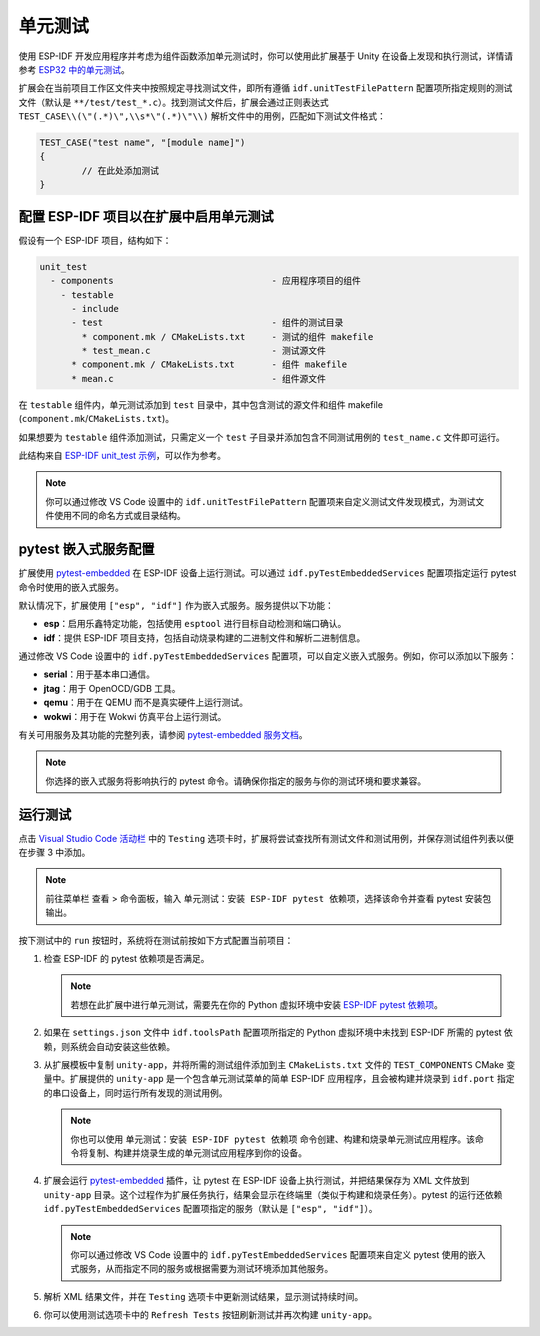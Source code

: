 .. _unit testing:

单元测试
========

使用 ESP-IDF 开发应用程序并考虑为组件函数添加单元测试时，你可以使用此扩展基于 Unity 在设备上发现和执行测试，详情请参考 `ESP32 中的单元测试 <https://docs.espressif.com/projects/esp-idf/zh_CN/latest/esp32/api-guides/unit-tests.html>`_。

扩展会在当前项目工作区文件夹中按照规定寻找测试文件，即所有遵循 ``idf.unitTestFilePattern`` 配置项所指定规则的测试文件（默认是 ``**/test/test_*.c``）。找到测试文件后，扩展会通过正则表达式 ``TEST_CASE\\(\"(.*)\",\\s*\"(.*)\"\\)`` 解析文件中的用例，匹配如下测试文件格式：

.. code-block:: C

    TEST_CASE("test name", "[module name]")
    {
            // 在此处添加测试
    }


配置 ESP-IDF 项目以在扩展中启用单元测试
----------------------------------------

假设有一个 ESP-IDF 项目，结构如下：

.. code-block::

  unit_test
    - components                              - 应用程序项目的组件
      - testable
        - include
        - test                                - 组件的测试目录
          * component.mk / CMakeLists.txt     - 测试的组件 makefile
          * test_mean.c                       - 测试源文件
        * component.mk / CMakeLists.txt       - 组件 makefile
        * mean.c                              - 组件源文件


在 ``testable`` 组件内，单元测试添加到 ``test`` 目录中，其中包含测试的源文件和组件 makefile (``component.mk``/``CMakeLists.txt``)。

如果想要为 ``testable`` 组件添加测试，只需定义一个 ``test`` 子目录并添加包含不同测试用例的 ``test_name.c`` 文件即可运行。

此结构来自 `ESP-IDF unit_test 示例 <https://github.com/espressif/esp-idf/tree/master/examples/system/unit_test>`_，可以作为参考。

.. note::

    你可以通过修改 VS Code 设置中的 ``idf.unitTestFilePattern`` 配置项来自定义测试文件发现模式，为测试文件使用不同的命名方式或目录结构。

pytest 嵌入式服务配置
---------------------

扩展使用 `pytest-embedded <https://docs.espressif.com/projects/pytest-embedded/en/latest/index.html>`_ 在 ESP-IDF 设备上运行测试。可以通过 ``idf.pyTestEmbeddedServices`` 配置项指定运行 pytest 命令时使用的嵌入式服务。

默认情况下，扩展使用 ``["esp", "idf"]`` 作为嵌入式服务。服务提供以下功能：

* **esp**：启用乐鑫特定功能，包括使用 ``esptool`` 进行目标自动检测和端口确认。
* **idf**：提供 ESP-IDF 项目支持，包括自动烧录构建的二进制文件和解析二进制信息。

通过修改 VS Code 设置中的 ``idf.pyTestEmbeddedServices`` 配置项，可以自定义嵌入式服务。例如，你可以添加以下服务：

* **serial**：用于基本串口通信。
* **jtag**：用于 OpenOCD/GDB 工具。
* **qemu**：用于在 QEMU 而不是真实硬件上运行测试。
* **wokwi**：用于在 Wokwi 仿真平台上运行测试。

有关可用服务及其功能的完整列表，请参阅 `pytest-embedded 服务文档 <https://docs.espressif.com/projects/pytest-embedded/en/latest/concepts/services.html>`_。

.. note::
  
    你选择的嵌入式服务将影响执行的 pytest 命令。请确保你指定的服务与你的测试环境和要求兼容。

运行测试
--------

点击 `Visual Studio Code 活动栏 <https://code.visualstudio.com/docs/getstarted/userinterface>`_ 中的 ``Testing`` 选项卡时，扩展将尝试查找所有测试文件和测试用例，并保存测试组件列表以便在步骤 3 中添加。

.. note::

    前往菜单栏 ``查看`` > ``命令面板``，输入 ``单元测试：安装 ESP-IDF pytest 依赖项``，选择该命令并查看 pytest 安装包输出。

按下测试中的 ``run`` 按钮时，系统将在测试前按如下方式配置当前项目：

1.  检查 ESP-IDF 的 pytest 依赖项是否满足。

    .. note::

        若想在此扩展中进行单元测试，需要先在你的 Python 虚拟环境中安装 `ESP-IDF pytest 依赖项 <https://github.com/espressif/esp-idf/blob/master/tools/requirements/requirements.pytest.txt>`_。

2.  如果在 ``settings.json`` 文件中 ``idf.toolsPath`` 配置项所指定的 Python 虚拟环境中未找到 ESP-IDF 所需的 pytest 依赖，则系统会自动安装这些依赖。

3.  从扩展模板中复制 ``unity-app``，并将所需的测试组件添加到主 ``CMakeLists.txt`` 文件的 ``TEST_COMPONENTS`` CMake 变量中。扩展提供的 ``unity-app`` 是一个包含单元测试菜单的简单 ESP-IDF 应用程序，且会被构建并烧录到 ``idf.port`` 指定的串口设备上，同时运行所有发现的测试用例。

    .. note::

        你也可以使用 ``单元测试：安装 ESP-IDF pytest 依赖项`` 命令创建、构建和烧录单元测试应用程序。该命令将复制、构建并烧录生成的单元测试应用程序到你的设备。

4.  扩展会运行 `pytest-embedded <https://docs.espressif.com/projects/pytest-embedded/en/latest/index.html>`_ 插件，让 pytest 在 ESP-IDF 设备上执行测试，并把结果保存为 XML 文件放到 ``unity-app`` 目录。这个过程作为扩展任务执行，结果会显示在终端里（类似于构建和烧录任务）。pytest 的运行还依赖 ``idf.pyTestEmbeddedServices`` 配置项指定的服务（默认是 ``["esp", "idf"]``）。

    .. note::

        你可以通过修改 VS Code 设置中的 ``idf.pyTestEmbeddedServices`` 配置项来自定义 pytest 使用的嵌入式服务，从而指定不同的服务或根据需要为测试环境添加其他服务。

5.  解析 XML 结果文件，并在 ``Testing`` 选项卡中更新测试结果，显示测试持续时间。

6.  你可以使用测试选项卡中的 ``Refresh Tests`` 按钮刷新测试并再次构建 ``unity-app``。
